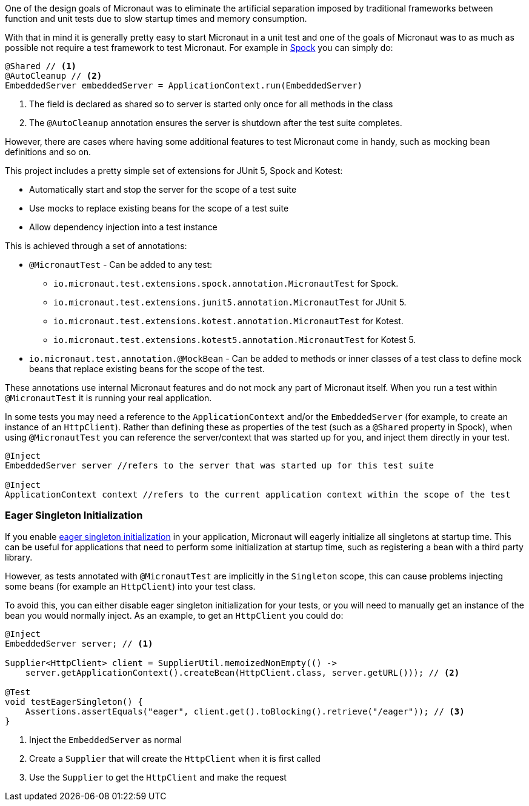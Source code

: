 One of the design goals of Micronaut was to eliminate the artificial separation imposed by traditional frameworks between function and unit tests due to slow startup times and memory consumption.


With that in mind it is generally pretty easy to start Micronaut in a unit test and one of the goals of Micronaut was to as much as possible not require a test framework to test Micronaut. For example in http://spockframework.org[Spock] you can simply do:

[source,groovy]
----
@Shared // <1>
@AutoCleanup // <2>
EmbeddedServer embeddedServer = ApplicationContext.run(EmbeddedServer)
----

<1> The field is declared as shared so to server is started only once for all methods in the class
<2> The `@AutoCleanup` annotation ensures the server is shutdown after the test suite completes.

However, there are cases where having some additional features to test Micronaut come in handy, such as mocking bean definitions and so on.

This project includes a pretty simple set of extensions for JUnit 5, Spock and Kotest:

* Automatically start and stop the server for the scope of a test suite
* Use mocks to replace existing beans for the scope of a test suite
* Allow dependency injection into a test instance

This is achieved through a set of annotations:

* `@MicronautTest` - Can be added to any test:
** `io.micronaut.test.extensions.spock.annotation.MicronautTest` for Spock.
** `io.micronaut.test.extensions.junit5.annotation.MicronautTest` for JUnit 5.
** `io.micronaut.test.extensions.kotest.annotation.MicronautTest` for Kotest.
** `io.micronaut.test.extensions.kotest5.annotation.MicronautTest` for Kotest 5.
* `io.micronaut.test.annotation.@MockBean` - Can be added to methods or inner classes of a test class to define mock beans that replace existing beans for the scope of the test.

These annotations use internal Micronaut features and do not mock any part of Micronaut itself. When you run a test within `@MicronautTest` it is running your real application.

In some tests you may need a reference to the `ApplicationContext` and/or the `EmbeddedServer` (for example, to create an instance of an `HttpClient`). Rather than defining these as properties of the test (such as a `@Shared` property in Spock), when using `@MicronautTest` you can reference the server/context that was started up for you, and inject them directly in your test.

[source,groovy]
----
@Inject
EmbeddedServer server //refers to the server that was started up for this test suite

@Inject
ApplicationContext context //refers to the current application context within the scope of the test
----

### Eager Singleton Initialization

If you enable https://docs.micronaut.io/latest/guide/index.html#eagerInit[eager singleton initialization] in your application, Micronaut will eagerly initialize all singletons at startup time. This can be useful for applications that need to perform some initialization at startup time, such as registering a bean with a third party library.

However, as tests annotated with `@MicronautTest` are implicitly in the `Singleton` scope, this can cause problems injecting some beans (for example an `HttpClient`) into your test class.

To avoid this, you can either disable eager singleton initialization for your tests, or you will need to manually get an instance of the bean you would normally inject.  As an example, to get an `HttpClient` you could do:

[source,java]
----
@Inject
EmbeddedServer server; // <1>

Supplier<HttpClient> client = SupplierUtil.memoizedNonEmpty(() ->
    server.getApplicationContext().createBean(HttpClient.class, server.getURL())); // <2>

@Test
void testEagerSingleton() {
    Assertions.assertEquals("eager", client.get().toBlocking().retrieve("/eager")); // <3>
}
----

<1> Inject the `EmbeddedServer` as normal
<2> Create a `Supplier` that will create the `HttpClient` when it is first called
<3> Use the `Supplier` to get the `HttpClient` and make the request
